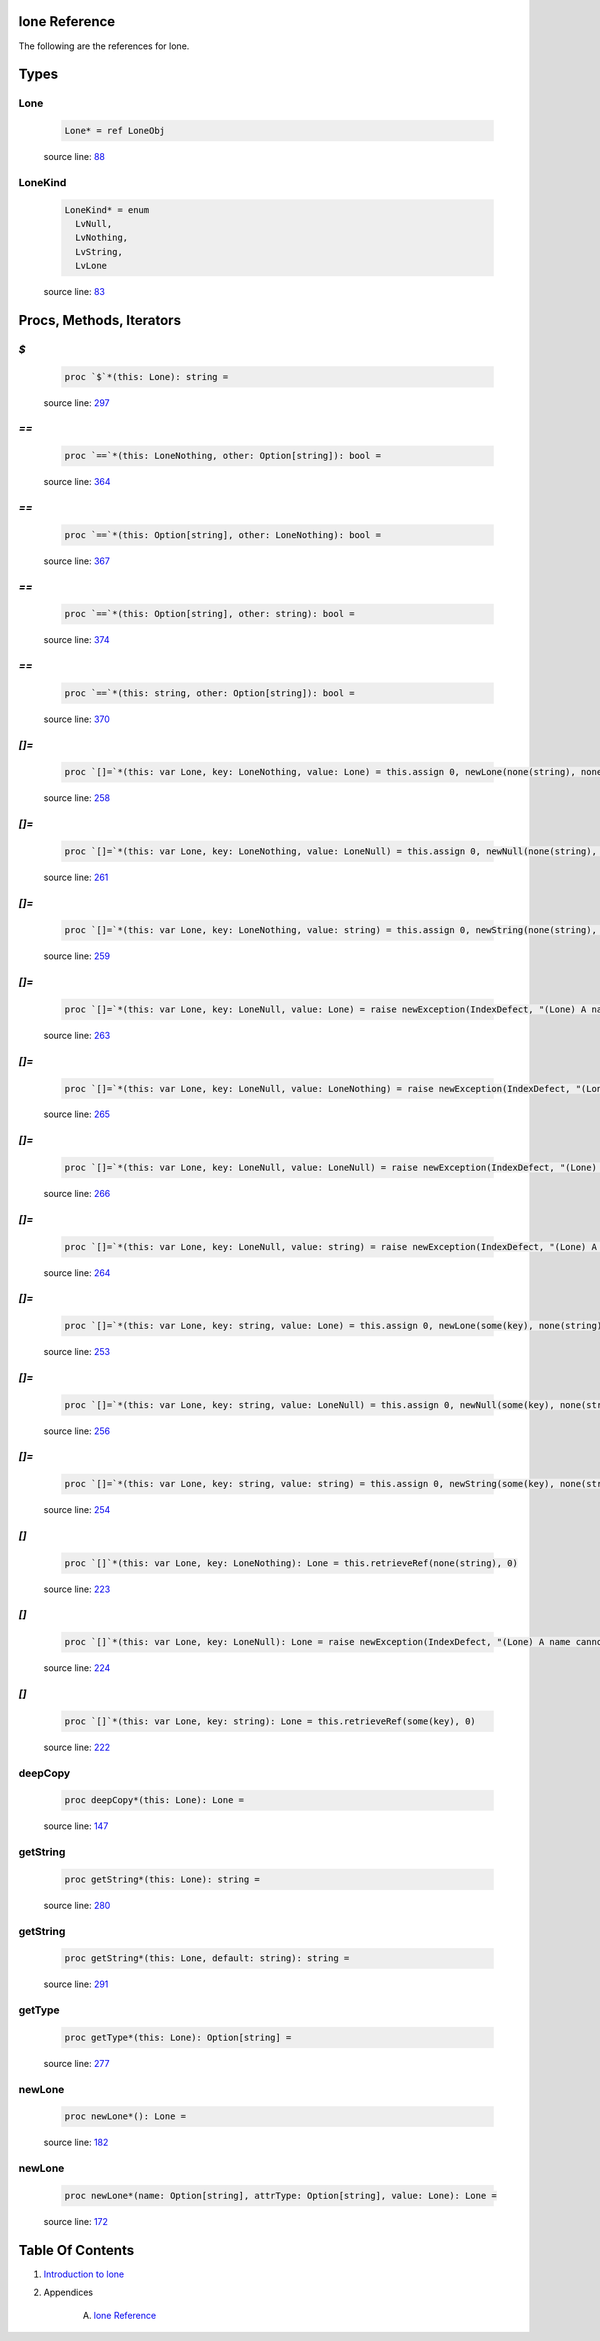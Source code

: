 lone Reference
==============================================================================

The following are the references for lone.



Types
=====



.. _Lone.type:
Lone
---------------------------------------------------------

    .. code:: nim

        Lone* = ref LoneObj


    source line: `88 <../src/lone.nim#L88>`__



.. _LoneKind.type:
LoneKind
---------------------------------------------------------

    .. code:: nim

        LoneKind* = enum
          LvNull,
          LvNothing,
          LvString,
          LvLone


    source line: `83 <../src/lone.nim#L83>`__







Procs, Methods, Iterators
=========================


.. _`$`.p:
`$`
---------------------------------------------------------

    .. code:: nim

        proc `$`*(this: Lone): string =

    source line: `297 <../src/lone.nim#L297>`__



.. _`==`.p:
`==`
---------------------------------------------------------

    .. code:: nim

        proc `==`*(this: LoneNothing, other: Option[string]): bool =

    source line: `364 <../src/lone.nim#L364>`__



.. _`==`.p:
`==`
---------------------------------------------------------

    .. code:: nim

        proc `==`*(this: Option[string], other: LoneNothing): bool =

    source line: `367 <../src/lone.nim#L367>`__



.. _`==`.p:
`==`
---------------------------------------------------------

    .. code:: nim

        proc `==`*(this: Option[string], other: string): bool =

    source line: `374 <../src/lone.nim#L374>`__



.. _`==`.p:
`==`
---------------------------------------------------------

    .. code:: nim

        proc `==`*(this: string, other: Option[string]): bool =

    source line: `370 <../src/lone.nim#L370>`__



.. _`[]=`.p:
`[]=`
---------------------------------------------------------

    .. code:: nim

        proc `[]=`*(this: var Lone, key: LoneNothing, value: Lone) = this.assign 0, newLone(none(string), none(string), value)

    source line: `258 <../src/lone.nim#L258>`__



.. _`[]=`.p:
`[]=`
---------------------------------------------------------

    .. code:: nim

        proc `[]=`*(this: var Lone, key: LoneNothing, value: LoneNull) = this.assign 0, newNull(none(string), none(string))

    source line: `261 <../src/lone.nim#L261>`__



.. _`[]=`.p:
`[]=`
---------------------------------------------------------

    .. code:: nim

        proc `[]=`*(this: var Lone, key: LoneNothing, value: string) = this.assign 0, newString(none(string), none(string), value)

    source line: `259 <../src/lone.nim#L259>`__



.. _`[]=`.p:
`[]=`
---------------------------------------------------------

    .. code:: nim

        proc `[]=`*(this: var Lone, key: LoneNull, value: Lone) = raise newException(IndexDefect, "(Lone) A name cannot be null.")

    source line: `263 <../src/lone.nim#L263>`__



.. _`[]=`.p:
`[]=`
---------------------------------------------------------

    .. code:: nim

        proc `[]=`*(this: var Lone, key: LoneNull, value: LoneNothing) = raise newException(IndexDefect, "(Lone) A name cannot be null.")

    source line: `265 <../src/lone.nim#L265>`__



.. _`[]=`.p:
`[]=`
---------------------------------------------------------

    .. code:: nim

        proc `[]=`*(this: var Lone, key: LoneNull, value: LoneNull) = raise newException(IndexDefect, "(Lone) A name cannot be null.")

    source line: `266 <../src/lone.nim#L266>`__



.. _`[]=`.p:
`[]=`
---------------------------------------------------------

    .. code:: nim

        proc `[]=`*(this: var Lone, key: LoneNull, value: string) = raise newException(IndexDefect, "(Lone) A name cannot be null.")

    source line: `264 <../src/lone.nim#L264>`__



.. _`[]=`.p:
`[]=`
---------------------------------------------------------

    .. code:: nim

        proc `[]=`*(this: var Lone, key: string, value: Lone) = this.assign 0, newLone(some(key), none(string), value)

    source line: `253 <../src/lone.nim#L253>`__



.. _`[]=`.p:
`[]=`
---------------------------------------------------------

    .. code:: nim

        proc `[]=`*(this: var Lone, key: string, value: LoneNull) = this.assign 0, newNull(some(key), none(string))

    source line: `256 <../src/lone.nim#L256>`__



.. _`[]=`.p:
`[]=`
---------------------------------------------------------

    .. code:: nim

        proc `[]=`*(this: var Lone, key: string, value: string) = this.assign 0, newString(some(key), none(string), value)

    source line: `254 <../src/lone.nim#L254>`__



.. _`[]`.p:
`[]`
---------------------------------------------------------

    .. code:: nim

        proc `[]`*(this: var Lone, key: LoneNothing): Lone = this.retrieveRef(none(string), 0)

    source line: `223 <../src/lone.nim#L223>`__



.. _`[]`.p:
`[]`
---------------------------------------------------------

    .. code:: nim

        proc `[]`*(this: var Lone, key: LoneNull): Lone = raise newException(IndexDefect, "(Lone) A name cannot be null.")

    source line: `224 <../src/lone.nim#L224>`__



.. _`[]`.p:
`[]`
---------------------------------------------------------

    .. code:: nim

        proc `[]`*(this: var Lone, key: string): Lone = this.retrieveRef(some(key), 0)

    source line: `222 <../src/lone.nim#L222>`__



.. _deepCopy.p:
deepCopy
---------------------------------------------------------

    .. code:: nim

        proc deepCopy*(this: Lone): Lone =

    source line: `147 <../src/lone.nim#L147>`__



.. _getString.p:
getString
---------------------------------------------------------

    .. code:: nim

        proc getString*(this: Lone): string =

    source line: `280 <../src/lone.nim#L280>`__



.. _getString.p:
getString
---------------------------------------------------------

    .. code:: nim

        proc getString*(this: Lone, default: string): string =

    source line: `291 <../src/lone.nim#L291>`__



.. _getType.p:
getType
---------------------------------------------------------

    .. code:: nim

        proc getType*(this: Lone): Option[string] =

    source line: `277 <../src/lone.nim#L277>`__



.. _newLone.p:
newLone
---------------------------------------------------------

    .. code:: nim

        proc newLone*(): Lone =

    source line: `182 <../src/lone.nim#L182>`__



.. _newLone.p:
newLone
---------------------------------------------------------

    .. code:: nim

        proc newLone*(name: Option[string], attrType: Option[string], value: Lone): Lone =

    source line: `172 <../src/lone.nim#L172>`__








Table Of Contents
=================

1. `Introduction to lone <https://github.com/JohnAD/lone>`__
2. Appendices

    A. `lone Reference <lone-ref.rst>`__
